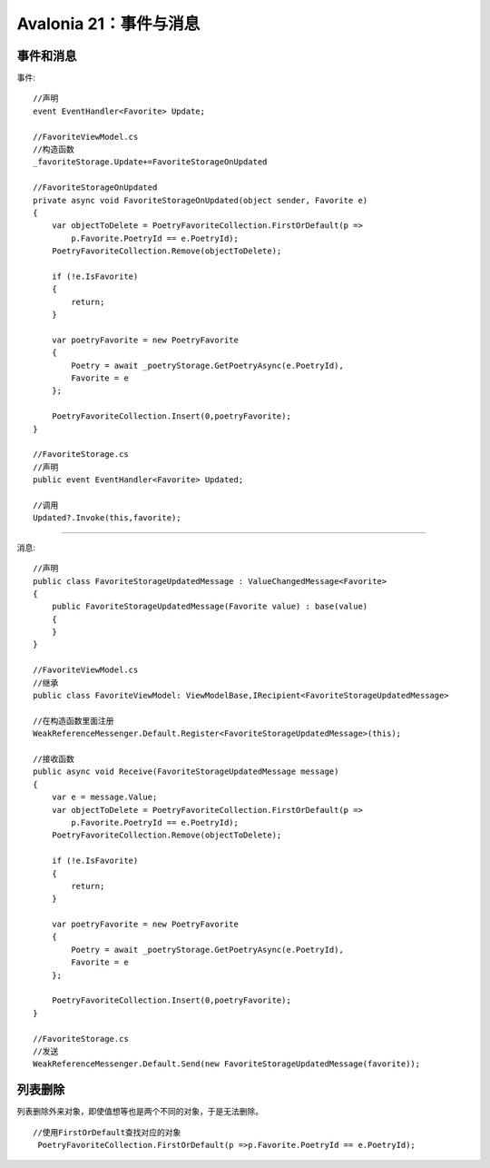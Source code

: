 Avalonia 21：事件与消息
===============================

事件和消息
--------------------------------------------

事件::

    //声明
    event EventHandler<Favorite> Update;

    //FavoriteViewModel.cs
    //构造函数
    _favoriteStorage.Update+=FavoriteStorageOnUpdated

    //FavoriteStorageOnUpdated
    private async void FavoriteStorageOnUpdated(object sender, Favorite e)
    {
        var objectToDelete = PoetryFavoriteCollection.FirstOrDefault(p =>
            p.Favorite.PoetryId == e.PoetryId);
        PoetryFavoriteCollection.Remove(objectToDelete);

        if (!e.IsFavorite)
        {
            return;
        }

        var poetryFavorite = new PoetryFavorite
        {
            Poetry = await _poetryStorage.GetPoetryAsync(e.PoetryId),
            Favorite = e
        };
        
        PoetryFavoriteCollection.Insert(0,poetryFavorite);
    }

    //FavoriteStorage.cs
    //声明
    public event EventHandler<Favorite> Updated;

    //调用
    Updated?.Invoke(this,favorite);

~~~~~~~~~~~~~~~~~~~~~~~~~~~~~~


消息::

    //声明
    public class FavoriteStorageUpdatedMessage : ValueChangedMessage<Favorite>
    {
        public FavoriteStorageUpdatedMessage(Favorite value) : base(value)
        {
        }
    }

    //FavoriteViewModel.cs
    //继承
    public class FavoriteViewModel: ViewModelBase,IRecipient<FavoriteStorageUpdatedMessage>

    //在构造函数里面注册
    WeakReferenceMessenger.Default.Register<FavoriteStorageUpdatedMessage>(this);

    //接收函数
    public async void Receive(FavoriteStorageUpdatedMessage message)
    {
        var e = message.Value;
        var objectToDelete = PoetryFavoriteCollection.FirstOrDefault(p =>
            p.Favorite.PoetryId == e.PoetryId);
        PoetryFavoriteCollection.Remove(objectToDelete);

        if (!e.IsFavorite)
        {
            return;
        }

        var poetryFavorite = new PoetryFavorite
        {
            Poetry = await _poetryStorage.GetPoetryAsync(e.PoetryId),
            Favorite = e
        };
        
        PoetryFavoriteCollection.Insert(0,poetryFavorite);
    }

    //FavoriteStorage.cs
    //发送
    WeakReferenceMessenger.Default.Send(new FavoriteStorageUpdatedMessage(favorite));




列表删除
-------------------------

列表删除外来对象，即使值想等也是两个不同的对象，于是无法删除。

::

    //使用FirstOrDefault查找对应的对象
     PoetryFavoriteCollection.FirstOrDefault(p =>p.Favorite.PoetryId == e.PoetryId);